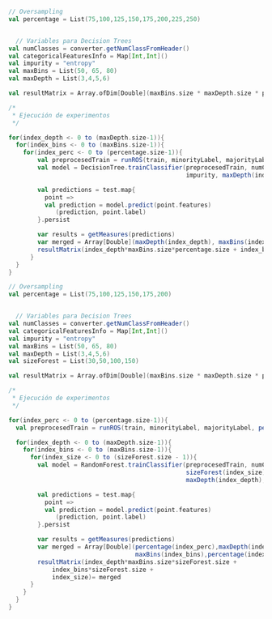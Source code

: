#+BEGIN_SRC scala
    // Oversampling
    val percentage = List(75,100,125,150,175,200,225,250) 
    
      
      // Variables para Decision Trees
    val numClasses = converter.getNumClassFromHeader()
    val categoricalFeaturesInfo = Map[Int,Int]()
    val impurity = "entropy"
    val maxBins = List(50, 65, 80)
    val maxDepth = List(3,4,5,6)

    val resultMatrix = Array.ofDim[Double](maxBins.size * maxDepth.size * percentage.size,6)

    /*
     * Ejecución de experimentos
     */
    
    for(index_depth <- 0 to (maxDepth.size-1)){  
      for(index_bins <- 0 to (maxBins.size-1)){
        for(index_perc <- 0 to (percentage.size-1)){
            val preprocesedTrain = runROS(train, minorityLabel, majorityLabel, percentage(index_perc))
            val model = DecisionTree.trainClassifier(preprocesedTrain, numClasses, categoricalFeaturesInfo, 
                                                     impurity, maxDepth(index_depth), maxBins(index_bins))
    
            val predictions = test.map{
              point => 
              val prediction = model.predict(point.features)
                 (prediction, point.label)
            }.persist
        
            var results = getMeasures(predictions)
            var merged = Array[Double](maxDepth(index_depth), maxBins(index_bins),percentage(index_perc)) ++ results
            resultMatrix(index_depth*maxBins.size*percentage.size + index_bins*percentage.size + index_perc)= merged
          }
      }
    }
    
#+END_SRC

#+BEGIN_SRC scala
    // Oversampling
    val percentage = List(75,100,125,150,175,200) 
    
      
      // Variables para Decision Trees
    val numClasses = converter.getNumClassFromHeader()
    val categoricalFeaturesInfo = Map[Int,Int]()
    val impurity = "entropy"
    val maxBins = List(50, 65, 80)
    val maxDepth = List(3,4,5,6)
    val sizeForest = List(30,50,100,150)

    val resultMatrix = Array.ofDim[Double](maxBins.size * maxDepth.size * percentage.size * sizeForest.size,7)

    /*
     * Ejecución de experimentos
     */
    
    for(index_perc <- 0 to (percentage.size-1)){
      val preprocesedTrain = runROS(train, minorityLabel, majorityLabel, percentage(index_perc))
  
      for(index_depth <- 0 to (maxDepth.size-1)){  
        for(index_bins <- 0 to (maxBins.size-1)){
          for(index_size <- 0 to (sizeForest.size - 1)){
            val model = RandomForest.trainClassifier(preprocesedTrain, numClasses, categoricalFeaturesInfo, 
                                                     sizeForest(index_size), "auto", impurity,
                                                     maxDepth(index_depth), maxBins(index_bins))
    
            val predictions = test.map{
              point => 
              val prediction = model.predict(point.features)
                 (prediction, point.label)
            }.persist
        
            var results = getMeasures(predictions)
            var merged = Array[Double](percentage(index_perc),maxDepth(index_depth), 
			                           maxBins(index_bins),percentage(index_perc)) ++ results
            resultMatrix(index_depth*maxBins.size*sizeForest.size +
                index_bins*sizeForest.size +
                index_size)= merged
          }
        }
      }
    }
#+END_SRC
